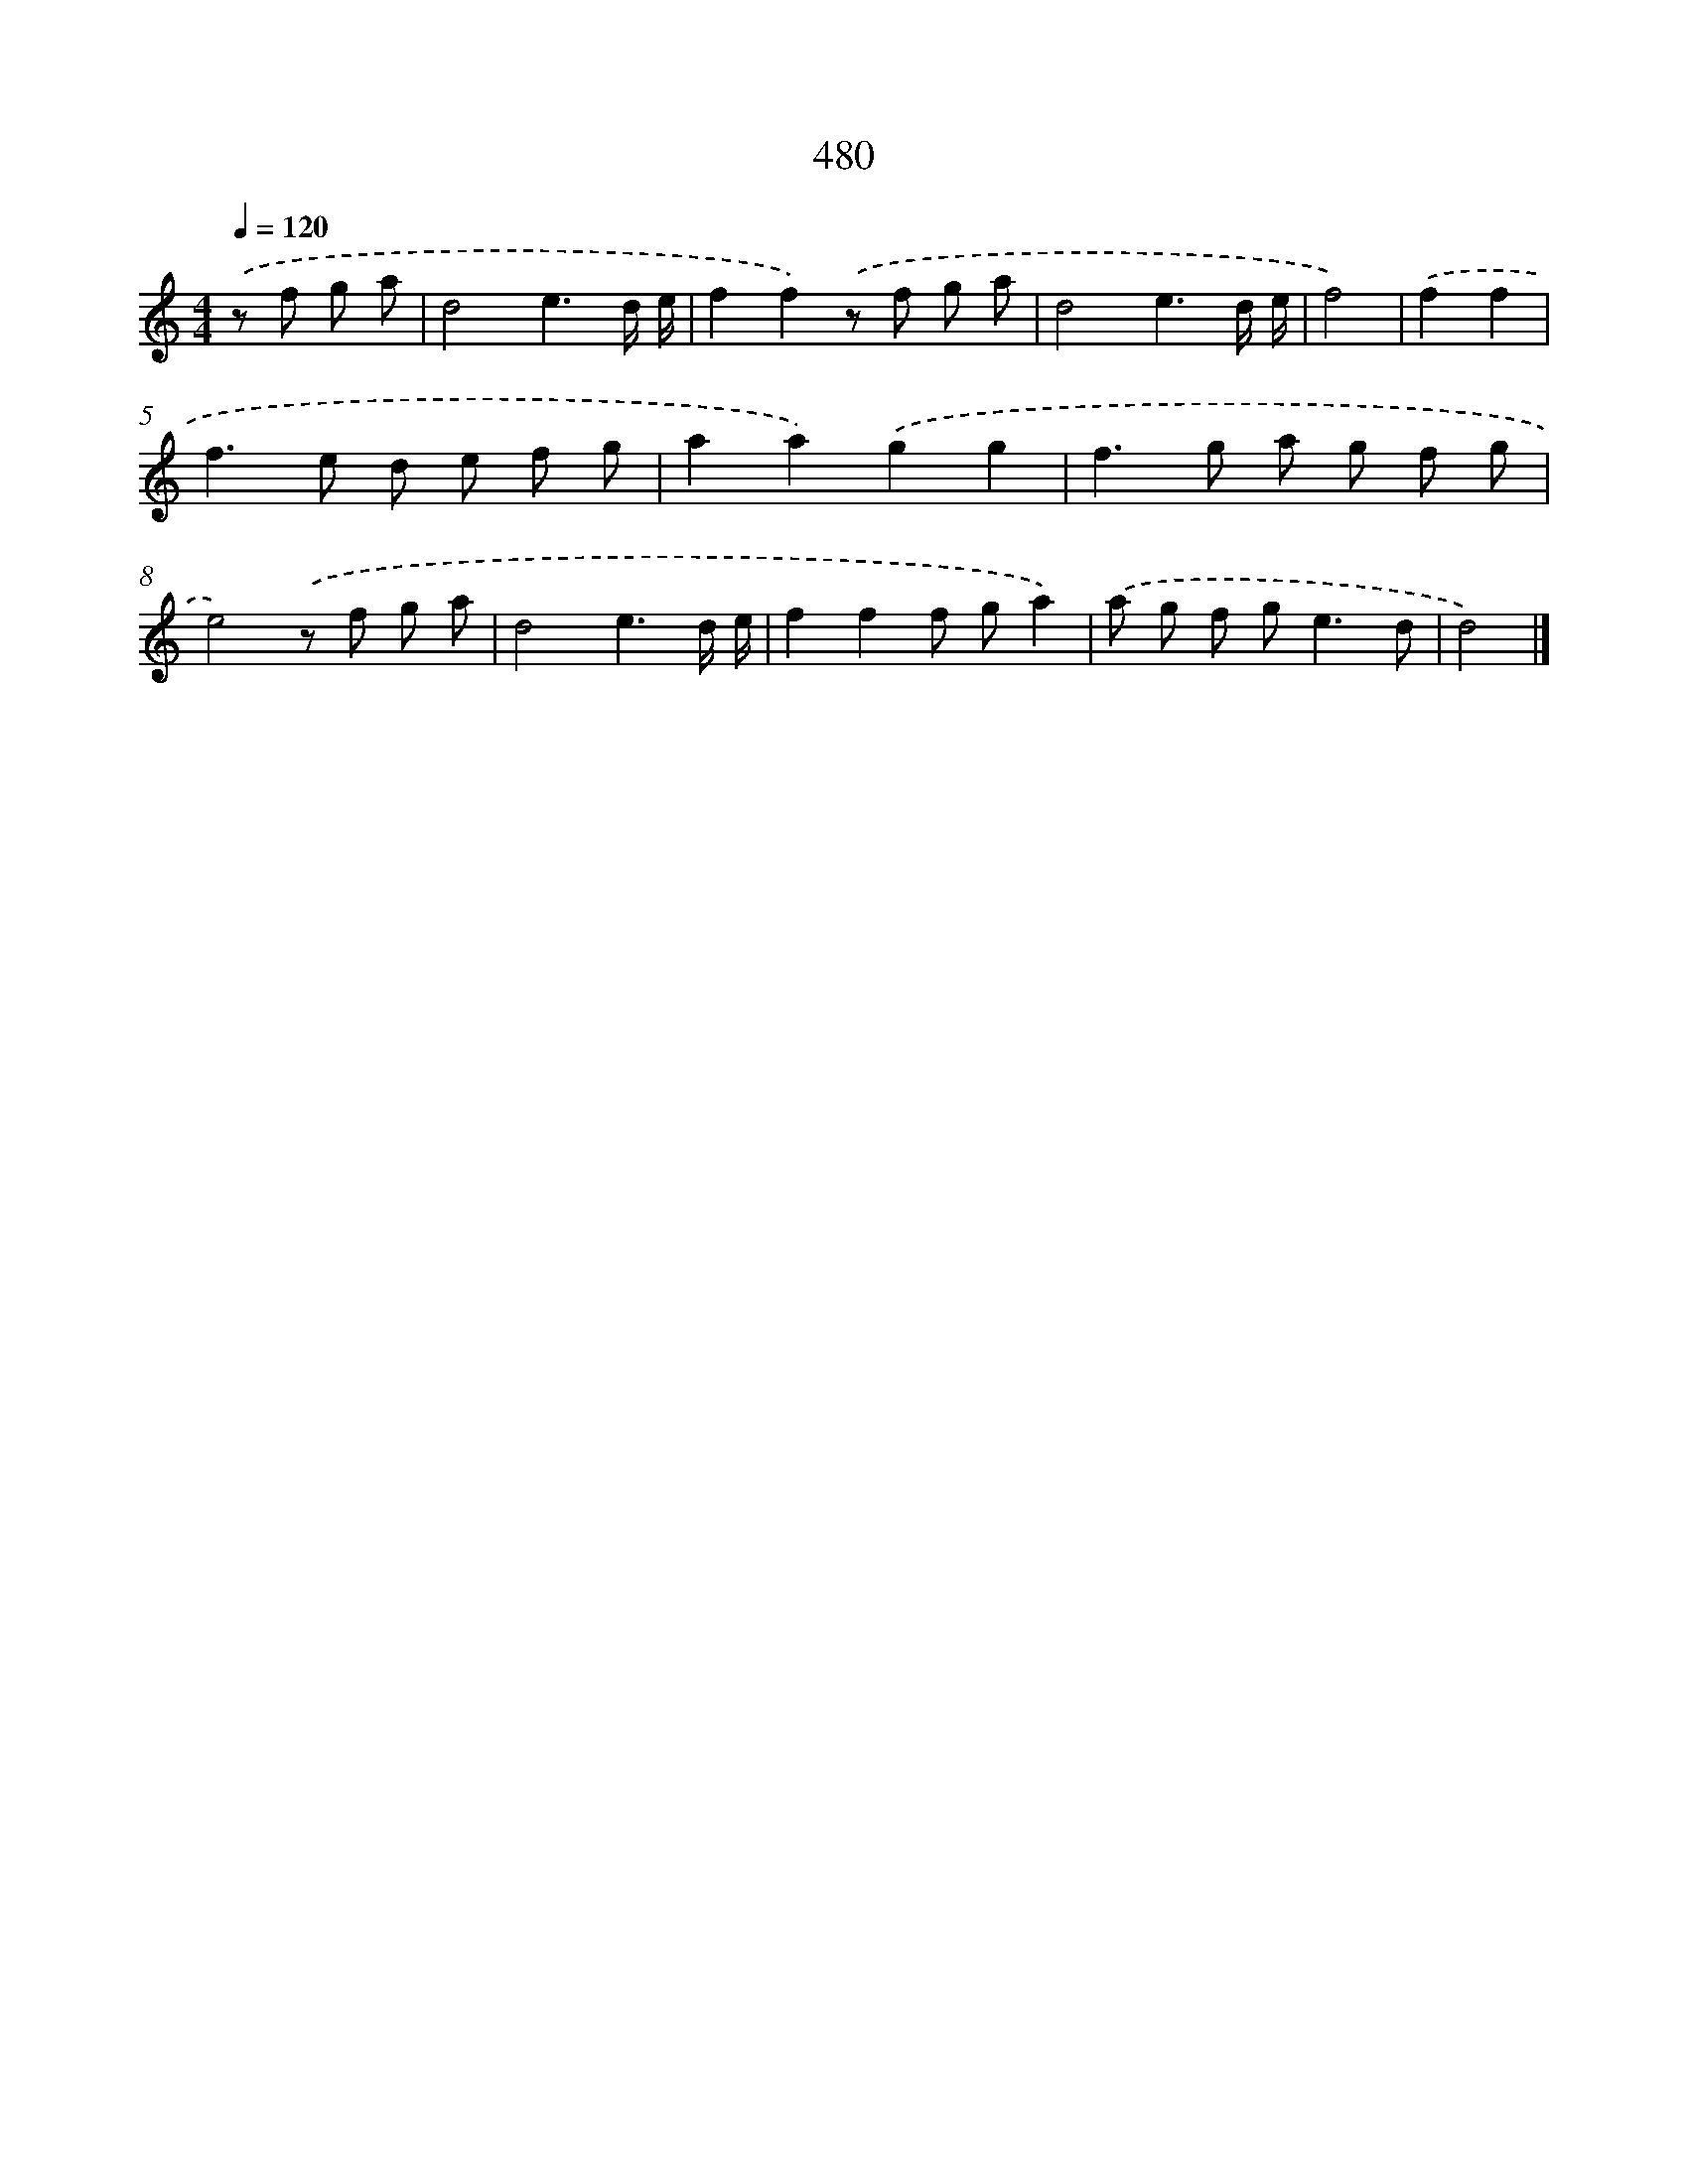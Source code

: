 X: 8177
T: 480
%%abc-version 2.0
%%abcx-abcm2ps-target-version 5.9.1 (29 Sep 2008)
%%abc-creator hum2abc beta
%%abcx-conversion-date 2018/11/01 14:36:44
%%humdrum-veritas 4018173286
%%humdrum-veritas-data 1461675035
%%continueall 1
%%barnumbers 0
L: 1/8
M: 4/4
Q: 1/4=120
K: C clef=treble
.('z f g a [I:setbarnb 1]|
d4e3d/ e/ |
f2f2).('z f g a |
d4e3d/ e/ |
f4) |
.('f2f2 [I:setbarnb 5]|
f2>e2 d e f g |
a2a2).('g2g2 |
f2>g2 a g f g |
e4).('z f g a |
d4e3d/ e/ |
f2f2f ga2) |
.('a g f g2<e2d |
d4) |]
